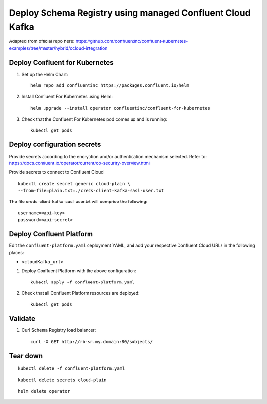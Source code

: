 Deploy Schema Registry using managed Confluent Cloud Kafka
================================================================

Adapted from official repo here: https://github.com/confluentinc/confluent-kubernetes-examples/tree/master/hybrid/ccloud-integration

===============================
Deploy Confluent for Kubernetes
===============================

#. Set up the Helm Chart:

   ::

     helm repo add confluentinc https://packages.confluent.io/helm


#. Install Confluent For Kubernetes using Helm:

   ::

     helm upgrade --install operator confluentinc/confluent-for-kubernetes
  
#. Check that the Confluent For Kubernetes pod comes up and is running:

   ::
     
     kubectl get pods


============================
Deploy configuration secrets
============================

Provide secrets according to the encryption and/or authentication mechanism selected.
Refer to: https://docs.confluent.io/operator/current/co-security-overview.html

Provide secrets to connect to Confluent Cloud
::

  kubectl create secret generic cloud-plain \
  --from-file=plain.txt=./creds-client-kafka-sasl-user.txt

The file creds-client-kafka-sasl-user.txt will comprise the following:

::

  username=<api-key>
  password=<api-secret>

=========================
Deploy Confluent Platform
=========================

Edit the ``confluent-platform.yaml`` deployment YAML, and add your respective
Confluent Cloud URLs in the following places:

- ``<cloudKafka_url>``

#. Deploy Confluent Platform with the above configuration:

   ::

     kubectl apply -f confluent-platform.yaml

#. Check that all Confluent Platform resources are deployed:

   ::
   
     kubectl get pods

========
Validate
========

#. Curl Schema Registry load balancer:

   ::

     curl -X GET http://rb-sr.my.domain:80/subjects/

=========
Tear down
=========

::

  kubectl delete -f confluent-platform.yaml

::

  kubectl delete secrets cloud-plain 

::

  helm delete operator
